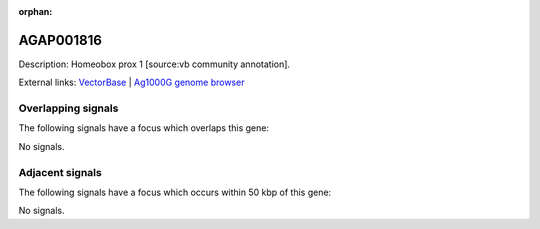 :orphan:

AGAP001816
=============





Description: Homeobox prox 1 [source:vb community annotation].

External links:
`VectorBase <https://www.vectorbase.org/Anopheles_gambiae/Gene/Summary?g=AGAP001816>`_ |
`Ag1000G genome browser <https://www.malariagen.net/apps/ag1000g/phase1-AR3/index.html?genome_region=2R:10866302-10867306#genomebrowser>`_

Overlapping signals
-------------------

The following signals have a focus which overlaps this gene:



No signals.



Adjacent signals
----------------

The following signals have a focus which occurs within 50 kbp of this gene:



No signals.


